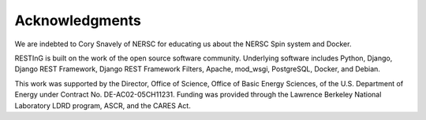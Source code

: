 Acknowledgments
===============

We are indebted to Cory Snavely of NERSC for educating us about the NERSC Spin system and Docker.

RESTInG is built on the work of the open source software community. Underlying software includes Python, Django, Django REST Framework, Django REST Framework Filters, Apache, mod_wsgi, PostgreSQL, Docker, and Debian.

This work was supported by the Director, Office of Science, Office of Basic Energy Sciences, of the U.S. Department of Energy under Contract No. DE-AC02-05CH11231. Funding was provided through the Lawrence Berkeley National Laboratory LDRD program, ASCR, and the CARES Act.
